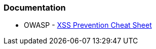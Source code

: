 === Documentation

* OWASP - https://cheatsheetseries.owasp.org/cheatsheets/Cross_Site_Scripting_Prevention_Cheat_Sheet.html[XSS Prevention Cheat Sheet]

